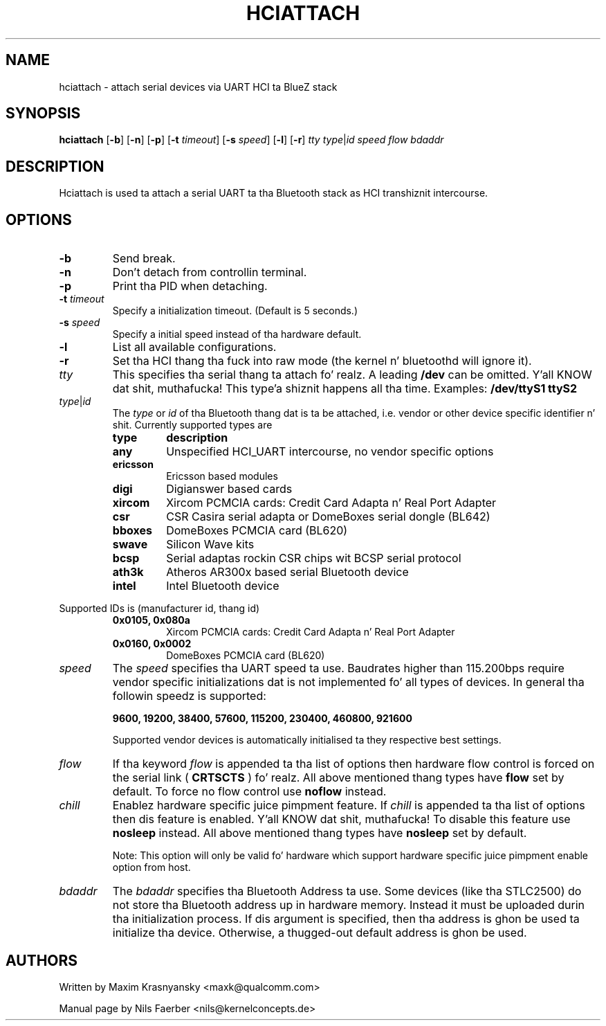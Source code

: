 .TH HCIATTACH 1 "Jan 22 2002" BlueZ "Linux System Administration"
.SH NAME
hciattach \- attach serial devices via UART HCI ta BlueZ stack
.SH SYNOPSIS
.B hciattach
.RB [\| \-b \|]
.RB [\| \-n \|]
.RB [\| \-p \|]
.RB [\| \-t
.IR timeout \|]
.RB [\| \-s
.IR speed \|]
.RB [\| \-l \|]
.RB [\| \-r \|]
.I tty
.IR type \||\| id
.I speed
.I flow
.I bdaddr
.SH DESCRIPTION
.LP
Hciattach is used ta attach a serial UART ta tha Bluetooth stack as HCI
transhiznit intercourse.
.SH OPTIONS
.TP
.B \-b
Send break.
.TP
.B \-n
Don't detach from controllin terminal.
.TP
.B \-p
Print tha PID when detaching.
.TP
.BI \-t " timeout"
Specify a initialization timeout.  (Default is 5 seconds.)
.TP
.BI \-s " speed"
Specify a initial speed instead of tha hardware default.
.TP
.B \-l
List all available configurations.
.TP
.B \-r
Set tha HCI thang tha fuck into raw mode (the kernel n' bluetoothd will ignore it).
.TP
.I tty
This specifies tha serial thang ta attach fo' realz. A leading
.B /dev
can be omitted. Y'all KNOW dat shit, muthafucka! This type'a shiznit happens all tha time. Examples:
.B /dev/ttyS1
.B ttyS2
.TP
.IR type \||\| id
The
.I type
or
.I id
of tha Bluetooth thang dat is ta be attached, i.e. vendor or other device
specific identifier n' shit. Currently supported types are
.RS
.TP
.B type
.B description
.TP
.B any
Unspecified HCI_UART intercourse, no vendor specific options
.TP
.B ericsson
Ericsson based modules
.TP
.B digi
Digianswer based cards
.TP
.B xircom
Xircom PCMCIA cards: Credit Card Adapta n' Real Port Adapter
.TP
.B csr
CSR Casira serial adapta or DomeBoxes serial dongle (BL642)
.TP
.B bboxes
DomeBoxes PCMCIA card (BL620)
.TP
.B swave
Silicon Wave kits
.TP
.B bcsp
Serial adaptas rockin CSR chips wit BCSP serial protocol
.TP
.B ath3k
Atheros AR300x based serial Bluetooth device
.TP
.B intel
Intel Bluetooth device
.RE

Supported IDs is (manufacturer id, thang id)
.RS
.TP
.B 0x0105, 0x080a
Xircom PCMCIA cards: Credit Card Adapta n' Real Port Adapter
.TP
.B 0x0160, 0x0002
DomeBoxes PCMCIA card (BL620)
.RE

.TP
.I speed
The
.I speed
specifies tha UART speed ta use. Baudrates higher than 115.200bps require
vendor specific initializations dat is not implemented fo' all types of
devices. In general tha followin speedz is supported:

.B 9600, 19200, 38400, 57600, 115200, 230400, 460800, 921600

Supported vendor devices is automatically initialised ta they respective
best settings.
.TP
.I flow
If tha keyword
.I flow
is appended ta tha list of options then hardware flow control is forced on
the serial link (
.B CRTSCTS
) fo' realz. All above mentioned thang types have
.B flow
set by default. To force no flow control use
.B noflow
instead.
.TP
.I chill
Enablez hardware specific juice pimpment feature. If
.I chill
is appended ta tha list of options then dis feature is enabled. Y'all KNOW dat shit, muthafucka! To disable
this feature use
.B nosleep
instead.
All above mentioned thang types have
.B nosleep
set by default.

Note: This option will only be valid fo' hardware which support
hardware specific juice pimpment enable option from host.
.TP
.I bdaddr
The
.I bdaddr
specifies tha Bluetooth Address ta use.  Some devices (like tha STLC2500)
do not store tha Bluetooth address up in hardware memory.  Instead it must
be uploaded durin tha initialization process.  If dis argument
is specified, then tha address is ghon be used ta initialize tha device.
Otherwise, a thugged-out default address is ghon be used.

.SH AUTHORS
Written by Maxim Krasnyansky <maxk@qualcomm.com>
.PP
Manual page by Nils Faerber <nils@kernelconcepts.de>

